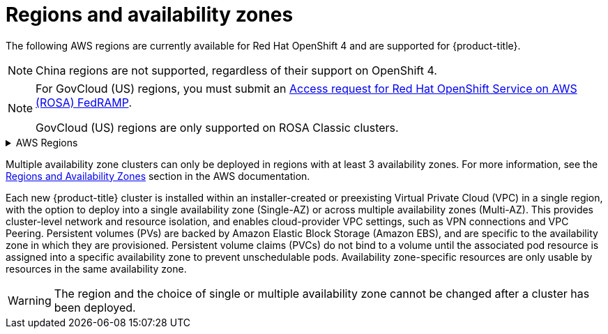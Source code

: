 
// Module included in the following assemblies:
//
// * rosa_architecture/rosa_policy_service_definition/rosa-service-definition.adoc
// * rosa_architecture/rosa_policy_service_definition/rosa-hcp-service-definition.adoc

ifeval::["{context}" == "rosa-hcp-service-definition"]
:rosa-with-hcp:
endif::[]

:_mod-docs-content-type: CONCEPT
[id="rosa-sdpolicy-regions-az_{context}"]
= Regions and availability zones

The following AWS regions are currently available
ifdef::rosa-with-hcp[]
for {hcp-title}.
endif::rosa-with-hcp[]
ifndef::rosa-with-hcp[]
for Red Hat OpenShift 4 and are supported for {product-title}.
endif::rosa-with-hcp[]

[NOTE]
====
China regions are not supported, regardless of their support on OpenShift 4.
====

[NOTE]
====
For GovCloud (US) regions, you must submit an link:https://console.redhat.com/openshift/create/rosa/govcloud[Access request for Red Hat OpenShift Service on AWS (ROSA) FedRAMP]. 

GovCloud (US) regions are only supported on ROSA Classic clusters. 
====

.AWS Regions
[%collapsible]
====
ifndef::rosa-with-hcp[]
* af-south-1 (Cape Town, AWS opt-in required)
* ap-east-1 (Hong Kong, AWS opt-in required)
endif::rosa-with-hcp[]
* ap-northeast-1 (Tokyo)
ifndef::rosa-with-hcp[]
* ap-northeast-2 (Seoul)
* ap-northeast-3 (Osaka)
* ap-south-1 (Mumbai)
* ap-south-2 (Hyderabad, AWS opt-in required)
endif::rosa-with-hcp[]
* ap-southeast-1 (Singapore)
* ap-southeast-2 (Sydney)
* ap-southeast-3 (Jakarta, AWS opt-in required)
* ap-southeast-4 (Melbourne, AWS opt-in required)
* ca-central-1 (Central Canada)
* eu-central-1 (Frankfurt)
ifndef::rosa-with-hcp[]
* eu-central-2 (Zurich, AWS opt-in required)
* eu-north-1 (Stockholm)
* eu-south-1 (Milan, AWS opt-in required)
* eu-south-2 (Spain, AWS opt-in required)
endif::rosa-with-hcp[]
* eu-west-1 (Ireland)
ifndef::rosa-with-hcp[]
* eu-west-2 (London)
* eu-west-3 (Paris)
* me-central-1 (UAE, AWS opt-in required)
* me-south-1 (Bahrain, AWS opt-in required)
* sa-east-1 (São Paulo)
endif::rosa-with-hcp[]
* us-east-1 (N. Virginia)
* us-east-2 (Ohio)
ifndef::rosa-with-hcp[]
* us-gov-east-1 - (AWS GovCloud - US-East)
* us-gov-west-1 - (AWS GovCloud - US-West)	
* us-west-1 (N. California)
endif::rosa-with-hcp[]
* us-west-2 (Oregon)
====

Multiple availability zone clusters can only be deployed in regions with at least 3 availability zones. For more information, see the link:https://aws.amazon.com/about-aws/global-infrastructure/regions_az/[Regions and Availability Zones] section in the AWS documentation.

Each new
ifndef::rosa-with-hcp[]
{product-title}
endif::rosa-with-hcp[]
ifdef::rosa-with-hcp[]
{hcp-title}
endif::rosa-with-hcp[]
cluster is installed within
ifdef::rosa-with-hcp[]
a
endif::rosa-with-hcp[]
ifndef::rosa-with-hcp[]
an installer-created or
endif::rosa-with-hcp[]
preexisting Virtual Private Cloud (VPC) in a single region, with the option to deploy
ifndef::rosa-with-hcp[]
into a single availability zone (Single-AZ) or across multiple availability zones (Multi-AZ).
endif::rosa-with-hcp[]
ifdef::rosa-with-hcp[]
up to the total number of availability zones for the given region.
endif::rosa-with-hcp[]
This provides cluster-level network and resource isolation, and enables cloud-provider VPC settings, such as VPN connections and VPC Peering. Persistent volumes (PVs) are backed by Amazon Elastic Block Storage (Amazon EBS), and are specific to the availability zone in which they are provisioned. Persistent volume claims (PVCs) do not bind to a volume until the associated pod resource is assigned into a specific availability zone to prevent unschedulable pods. Availability zone-specific resources are only usable by resources in the same availability zone.

[WARNING]
====
The region
ifndef::rosa-with-hcp[]
and the choice of single or multiple availability zone
endif::rosa-with-hcp[]
cannot be changed after a cluster has been deployed.
====

ifeval::["{context}" == "rosa-hcp-service-definition"]
:!rosa-with-hcp:
endif::[]
